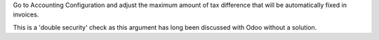 Go to Accounting Configuration and adjust the maximum amount of tax difference
that will be automatically fixed in invoices.

This is a 'double security' check as this argument has long been discussed with
Odoo without a solution.
